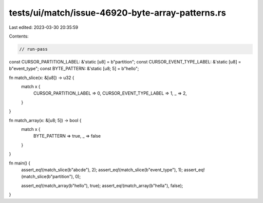 tests/ui/match/issue-46920-byte-array-patterns.rs
=================================================

Last edited: 2023-03-30 20:35:59

Contents:

.. code-block:: rs

    // run-pass
const CURSOR_PARTITION_LABEL: &'static [u8] = b"partition";
const CURSOR_EVENT_TYPE_LABEL: &'static [u8] = b"event_type";
const BYTE_PATTERN: &'static [u8; 5] = b"hello";

fn match_slice(x: &[u8]) -> u32 {
    match x {
        CURSOR_PARTITION_LABEL => 0,
        CURSOR_EVENT_TYPE_LABEL => 1,
        _ => 2,
    }
}

fn match_array(x: &[u8; 5]) -> bool {
    match x {
        BYTE_PATTERN => true,
        _ => false
    }
}

fn main() {
    assert_eq!(match_slice(b"abcde"), 2);
    assert_eq!(match_slice(b"event_type"), 1);
    assert_eq!(match_slice(b"partition"), 0);

    assert_eq!(match_array(b"hello"), true);
    assert_eq!(match_array(b"hella"), false);
}


